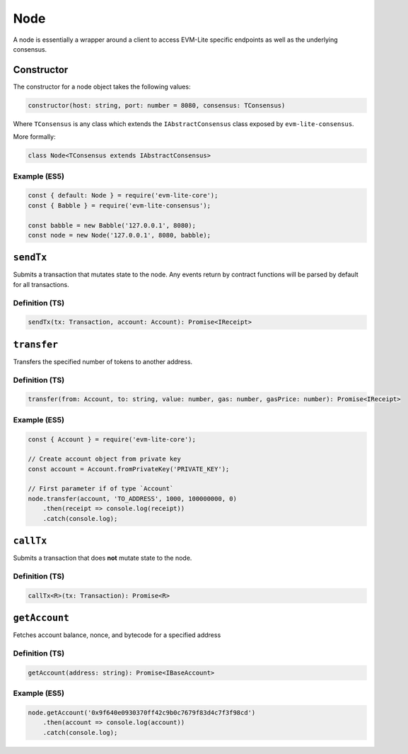Node
====

A node is essentially a wrapper around a client to access EVM-Lite
specific endpoints as well as the underlying consensus.

Constructor
-----------

The constructor for a node object takes the following values:

.. code:: typescript

   constructor(host: string, port: number = 8080, consensus: TConsensus)

Where ``TConsensus`` is any class which extends the
``IAbstractConsensus`` class exposed by ``evm-lite-consensus``.

More formally:

.. code:: typescript

   class Node<TConsensus extends IAbstractConsensus>

Example (ES5)
~~~~~~~~~~~~~

.. code:: javascript

   const { default: Node } = require('evm-lite-core');
   const { Babble } = require('evm-lite-consensus');

   const babble = new Babble('127.0.0.1', 8080);
   const node = new Node('127.0.0.1', 8080, babble);

``sendTx``
----------

Submits a transaction that mutates state to the node. Any events return
by contract functions will be parsed by default for all transactions.

Definition (TS)
~~~~~~~~~~~~~~~

.. code:: typescript

   sendTx(tx: Transaction, account: Account): Promise<IReceipt>

``transfer``
------------

Transfers the specified number of tokens to another address.

.. _definition-ts-1:

Definition (TS)
~~~~~~~~~~~~~~~

.. code:: typescript

   transfer(from: Account, to: string, value: number, gas: number, gasPrice: number): Promise<IReceipt>

.. _example-es5-1:

Example (ES5)
~~~~~~~~~~~~~

.. code:: javascript

   const { Account } = require('evm-lite-core');

   // Create account object from private key
   const account = Account.fromPrivateKey('PRIVATE_KEY');

   // First parameter if of type `Account`
   node.transfer(account, 'TO_ADDRESS', 1000, 100000000, 0)
       .then(receipt => console.log(receipt))
       .catch(console.log);

``callTx``
----------

Submits a transaction that does **not** mutate state to the node.

.. _definition-ts-2:

Definition (TS)
~~~~~~~~~~~~~~~

.. code:: typescript

   callTx<R>(tx: Transaction): Promise<R>

``getAccount``
--------------

Fetches account balance, nonce, and bytecode for a specified address

.. _definition-ts-3:

Definition (TS)
~~~~~~~~~~~~~~~

.. code:: typescript

   getAccount(address: string): Promise<IBaseAccount>

.. _example-es5-2:

Example (ES5)
~~~~~~~~~~~~~

.. code:: javascript

   node.getAccount('0x9f640e0930370ff42c9b0c7679f83d4c7f3f98cd')
       .then(account => console.log(account))
       .catch(console.log);
